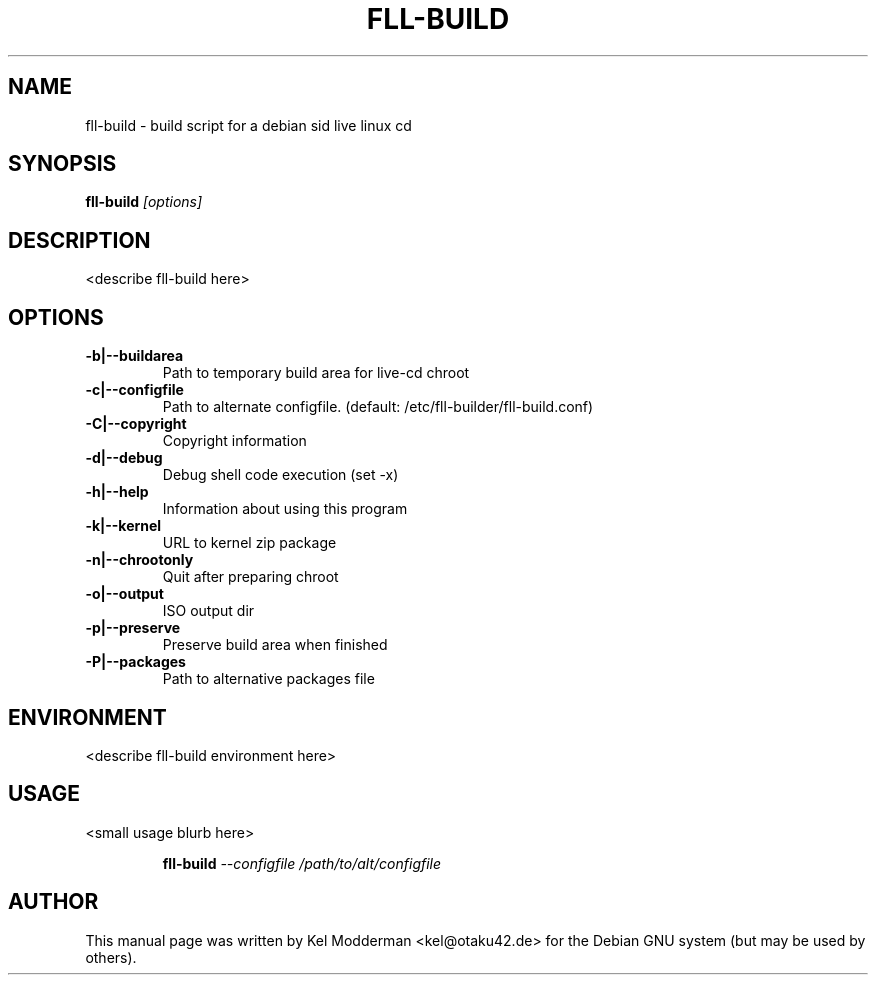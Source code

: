 .TH FLL-BUILD "8" "December 2006" "" ""
.SH NAME
fll-build \- build script for a debian sid live linux cd
.SH SYNOPSIS
\fBfll-build\fR \fI[options]\fR
.SH "DESCRIPTION"
<describe fll-build here>
.PP
.SH OPTIONS
.TP
\fB\-b|\-\-buildarea\fR
Path to temporary build area for live-cd chroot
.TP
\fB\-c|\-\-configfile\fR
Path to alternate configfile.
(default: /etc/fll-builder/fll-build.conf)
.TP
\fB\-C|\-\-copyright\fR
Copyright information
.TP
\fB\-d|\-\-debug\fR
Debug shell code execution (set -x)
.TP
\fB\-h|\-\-help\fR
Information about using this program
.TP
\fB\-k|\-\-kernel\fR
URL to kernel zip package
.TP
\fB\-n|\-\-chrootonly
Quit after preparing chroot
.TP
\fB\-o|\-\-output\fR
ISO output dir
.TP
\fB\-p|\-\-preserve\fR
Preserve build area when finished
.TP
\fB\-P|\-\-packages\fR
Path to alternative packages file
.PP
.SH ENVIRONMENT
<describe fll-build environment here>
.PP
.SH USAGE
<small usage blurb here>
.PP
.RS
\fBfll-build\fR \fI--configfile /path/to/alt/configfile\fR
.RE
.PP
.SH AUTHOR
This manual page was written by Kel Modderman <kel@otaku42.de> for
the Debian GNU system (but may be used by others).
